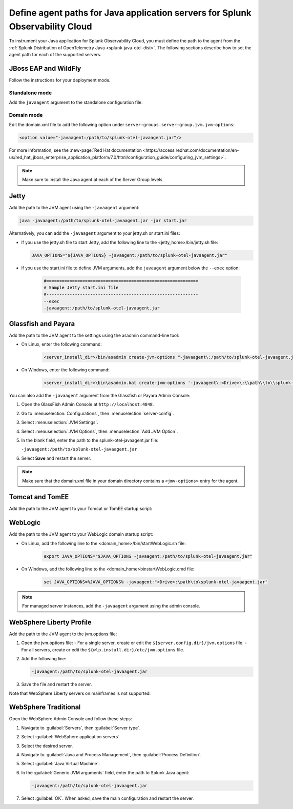 .. _java-servers-instructions:

******************************************************************************
Define agent paths for Java application servers for Splunk Observability Cloud
******************************************************************************

.. meta:: 
   :description: To instrument your Java application, you must define the path to the agent from the Splunk OpenTelemetry Java agent. The following sections describe how to set the agent path for supported Java servers.

To instrument your Java application for Splunk Observability Cloud, you must define the path to the agent from the :ref:`Splunk Distribution of OpenTelemetry Java <splunk-java-otel-dist>`. The following sections describe how to set the agent path for each of the supported servers.

.. _jboss-javaagent:

JBoss EAP and WildFly
==============================================

Follow the instructions for your deployment mode.

Standalone mode
----------------------------------------------

Add the ``javaagent`` argument to the standalone configuration file:

.. tabs::

   .. group-tab:: Linux

      On Linux add the following line at the end of the standalone.conf file:
         
         .. code-block:: shell
         
            JAVA_OPTS="$JAVA_OPTS -javaagent:/path/to/splunk-otel-javaagent.jar"

   .. group-tab:: Windows

      On Windows, add the following line at the end of the standalone.conf.bat file:
         
         .. code-block:: shell

            set "JAVA_OPTS=%JAVA_OPTS% -javaagent:<Drive>:\path\to\splunk-otel-javaagent.jar"

Domain mode
----------------------------------------------

Edit the domain.xml file to add the following option under ``server-groups.server-group.jvm.jvm-options``:

.. code-block:: xml

   <option value="-javaagent:/path/to/splunk-otel-javaagent.jar"/>

For more information, see the :new-page:`Red Hat documentation <https://access.redhat.com/documentation/en-us/red_hat_jboss_enterprise_application_platform/7.0/html/configuration_guide/configuring_jvm_settings>`.

.. note:: Make sure to install the Java agent at each of the Server Group levels.

.. _jetty-javaagent:

Jetty
==============================================

Add the path to the JVM agent using the ``-javaagent`` argument:

.. code-block:: shell

   java -javaagent:/path/to/splunk-otel-javaagent.jar -jar start.jar

Alternatively, you can add the ``-javaagent`` argument to your jetty.sh or start.ini files:

-  If you use the jetty.sh file to start Jetty, add the following line to the <jetty_home>/bin/jetty.sh file:
   
   .. code-block:: shell

      JAVA_OPTIONS="${JAVA_OPTIONS} -javaagent:/path/to/splunk-otel-javaagent.jar"
   
- If you use the start.ini file to define JVM arguments, add the ``javaagent`` argument below the ``--exec`` option:
   
   .. code-block::

      #===========================================================
      # Sample Jetty start.ini file
      #-----------------------------------------------------------
      --exec
      -javaagent:/path/to/splunk-otel-javaagent.jar

.. _glassfish-javaagent:

Glassfish and Payara
==============================================

Add the path to the JVM agent to the settings using the asadmin command-line tool:

- On Linux, enter the following command:

   .. code-block:: shell

      <server_install_dir>/bin/asadmin create-jvm-options "-javaagent\:/path/to/splunk-otel-javaagent.jar" 

- On Windows, enter the following command:

   .. code-block:: shell

      <server_install_dir>\bin\asadmin.bat create-jvm-options '-javaagent\:<Drive>\:\\path\\to\\splunk-otel-javaagent.jar'

You can also add the ``-javaagent`` argument from the Glassfish or Payara Admin Console:

1. Open the GlassFish Admin Console at ``http://localhost:4848``.
2. Go to :menuselection:`Configurations`, then :menuselection:`server-config`.
3. Select :menuselection:`JVM Settings`.
4. Select :menuselection:`JVM Options`, then :menuselection:`Add JVM Option`.
5. In the blank field, enter the path to the splunk-otel-javaagent.jar file:

   ``-javaagent:/path/to/splunk-otel-javaagent.jar``

6. Select :strong:`Save` and restart the server.

.. note:: Make sure that the domain.xml file in your domain directory contains a ``<jmv-options>`` entry for the agent.

.. _tomcat-javaagent:

Tomcat and TomEE
==============================================

Add the path to the JVM agent to your Tomcat or TomEE startup script:

.. tabs::

   .. group-tab:: Linux

      On Linux, add the following line to the ``<tomcat_home>/bin/setenv.sh`` file:
   
         .. code-block:: shell

            CATALINA_OPTS="$CATALINA_OPTS -javaagent:/path/to/splunk-otel-javaagent.jar"

   .. group-tab:: Windows

      On Windows, add the following line to the ``<tomcat_home>\bin\setenv.bat`` file:
   
         .. code-block:: shell

            set CATALINA_OPTS=%CATALINA_OPTS% -javaagent:"<Drive>:\path\to\splunk-otel-javaagent.jar"

      .. note:: The setenv.bat script is not used when running Tomcat as a Windows service.  Instead, run the ``tomcat<version>w.exe`` utility as Administrator, and then add the ``-javaagent`` argument to the list of Java Options.  

.. _weblogic-javaagent:

WebLogic
==============================================

Add the path to the JVM agent to your WebLogic domain startup script:

- On Linux, add the following line to the <domain_home>/bin/startWebLogic.sh file:
   
   .. code-block:: shell

      export JAVA_OPTIONS="$JAVA_OPTIONS -javaagent:/path/to/splunk-otel-javaagent.jar"
   
- On Windows, add the following line to the <domain_home>\bin\startWebLogic.cmd file:
   
   .. code-block:: shell

      set JAVA_OPTIONS=%JAVA_OPTIONS% -javaagent:"<Drive>:\path\to\splunk-otel-javaagent.jar"
   
.. note:: For managed server instances, add the ``-javaagent`` argument using the admin console.

.. _liberty-javaagent:

WebSphere Liberty Profile
==============================================

Add the path to the JVM agent to the jvm.options file:

#. Open the jvm.options file:
   - For a single server, create or edit the ``${server.config.dir}/jvm.options`` file.
   - For all servers, create or edit the ``${wlp.install.dir}/etc/jvm.options`` file.
#. Add the following line:
   
   .. code-block:: shell

      -javaagent:/path/to/splunk-otel-javaagent.jar
   
#. Save the file and restart the server.

Note that WebSphere Liberty servers on mainframes is not supported.

.. _websphere-javaagent:

WebSphere Traditional
==============================================

Open the WebSphere Admin Console and follow these steps:

#. Navigate to :guilabel:`Servers`, then :guilabel:`Server type`.
#. Select :guilabel:`WebSphere application servers`.
#. Select the desired server.
#. Navigate to :guilabel:`Java and Process Management`, then :guilabel:`Process Definition`.
#. Select :guilabel:`Java Virtual Machine`.
#. In the :guilabel:`Generic JVM arguments` field, enter the path to Splunk Java agent:

   .. code-block:: bash
   
      -javaagent:/path/to/splunk-otel-javaagent.jar

#. Select :guilabel:`OK`. When asked, save the main configuration and restart the server.
